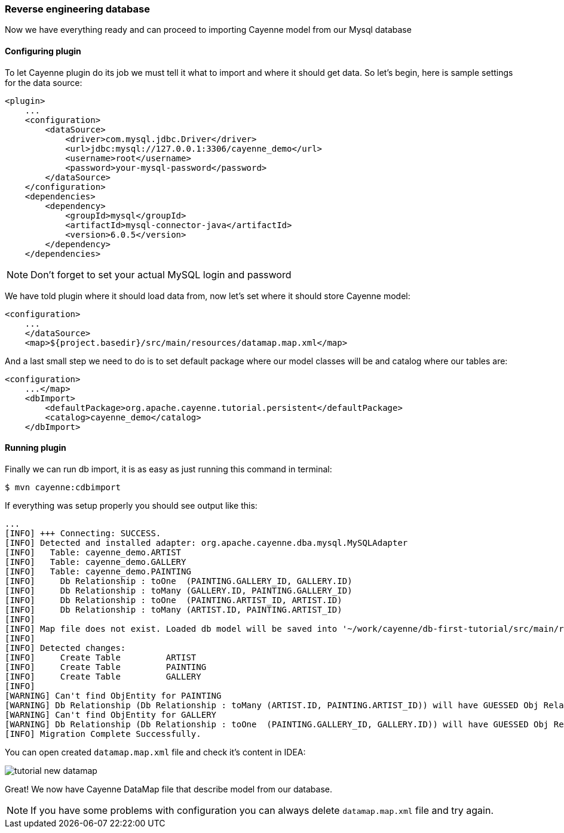 // Licensed to the Apache Software Foundation (ASF) under one or more
// contributor license agreements. See the NOTICE file distributed with
// this work for additional information regarding copyright ownership.
// The ASF licenses this file to you under the Apache License, Version
// 2.0 (the "License"); you may not use this file except in compliance
// with the License. You may obtain a copy of the License at
//
// http://www.apache.org/licenses/LICENSE-2.0 Unless required by
// applicable law or agreed to in writing, software distributed under the
// License is distributed on an "AS IS" BASIS, WITHOUT WARRANTIES OR
// CONDITIONS OF ANY KIND, either express or implied. See the License for
// the specific language governing permissions and limitations under the
// License.
=== Reverse engineering database

Now we have everything ready and can proceed to importing Cayenne model from our Mysql database

==== Configuring plugin

To let Cayenne plugin do its job we must tell it what to import and where it should get data.
So let's begin, here is sample settings for the data source: 
[source,xml]
----
<plugin>
    ...
    <configuration>
        <dataSource>
            <driver>com.mysql.jdbc.Driver</driver>
            <url>jdbc:mysql://127.0.0.1:3306/cayenne_demo</url>
            <username>root</username>
            <password>your-mysql-password</password>
        </dataSource>
    </configuration>
    <dependencies>
        <dependency>
            <groupId>mysql</groupId>
            <artifactId>mysql-connector-java</artifactId>
            <version>6.0.5</version>
        </dependency>
    </dependencies>
----

NOTE: Don't forget to set your actual MySQL login and password

We have told plugin where it should load data from, now let's set where it should store Cayenne model: 
[source,xml]
----
<configuration>
    ...
    </dataSource>
    <map>${project.basedir}/src/main/resources/datamap.map.xml</map>
----

And a last small step we need to do is to set default package where our model classes will be
and catalog where our tables are:
[source,xml]
----
<configuration>
    ...</map>
    <dbImport>
        <defaultPackage>org.apache.cayenne.tutorial.persistent</defaultPackage>
        <catalog>cayenne_demo</catalog>
    </dbImport>
----

==== Running plugin

Finally we can run db import, it is as easy as just running this command in terminal:
----
$ mvn cayenne:cdbimport
----

If everything was setup properly you should see output like this: 
----
...
[INFO] +++ Connecting: SUCCESS.
[INFO] Detected and installed adapter: org.apache.cayenne.dba.mysql.MySQLAdapter
[INFO]   Table: cayenne_demo.ARTIST
[INFO]   Table: cayenne_demo.GALLERY
[INFO]   Table: cayenne_demo.PAINTING
[INFO]     Db Relationship : toOne  (PAINTING.GALLERY_ID, GALLERY.ID)
[INFO]     Db Relationship : toMany (GALLERY.ID, PAINTING.GALLERY_ID)
[INFO]     Db Relationship : toOne  (PAINTING.ARTIST_ID, ARTIST.ID)
[INFO]     Db Relationship : toMany (ARTIST.ID, PAINTING.ARTIST_ID)
[INFO]
[INFO] Map file does not exist. Loaded db model will be saved into '~/work/cayenne/db-first-tutorial/src/main/resources/datamap.map.xml'
[INFO]
[INFO] Detected changes:
[INFO]     Create Table         ARTIST
[INFO]     Create Table         PAINTING
[INFO]     Create Table         GALLERY
[INFO]
[WARNING] Can't find ObjEntity for PAINTING
[WARNING] Db Relationship (Db Relationship : toMany (ARTIST.ID, PAINTING.ARTIST_ID)) will have GUESSED Obj Relationship reflection.
[WARNING] Can't find ObjEntity for GALLERY
[WARNING] Db Relationship (Db Relationship : toOne  (PAINTING.GALLERY_ID, GALLERY.ID)) will have GUESSED Obj Relationship reflection.
[INFO] Migration Complete Successfully.
----

You can open created `datamap.map.xml` file and check it's content in IDEA: 

image::tutorial-new-datamap.png[align="center"]

Great! We now have Cayenne DataMap file that describe model from our database.

NOTE: If you have some problems with configuration you can always delete `datamap.map.xml` file and try again.